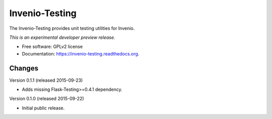 ..
    This file is part of Invenio.
    Copyright (C) 2015 CERN.

    Invenio is free software; you can redistribute it
    and/or modify it under the terms of the GNU General Public License as
    published by the Free Software Foundation; either version 2 of the
    License, or (at your option) any later version.

    Invenio is distributed in the hope that it will be
    useful, but WITHOUT ANY WARRANTY; without even the implied warranty of
    MERCHANTABILITY or FITNESS FOR A PARTICULAR PURPOSE.  See the GNU
    General Public License for more details.

    You should have received a copy of the GNU General Public License
    along with Invenio; if not, write to the
    Free Software Foundation, Inc., 59 Temple Place, Suite 330, Boston,
    MA 02111-1307, USA.

    In applying this license, CERN does not
    waive the privileges and immunities granted to it by virtue of its status
    as an Intergovernmental Organization or submit itself to any jurisdiction.

=================
 Invenio-Testing
=================

.. image:: https://img.shields.io/travis/inveniosoftware/invenio-testing.svg
        :target: https://travis-ci.org/inveniosoftware/invenio-testing

.. image:: https://img.shields.io/coveralls/inveniosoftware/invenio-testing.svg
        :target: https://coveralls.io/r/inveniosoftware/invenio-testing

.. image:: https://img.shields.io/github/tag/inveniosoftware/invenio-testing.svg
        :target: https://github.com/inveniosoftware/invenio-testing/releases

.. image:: https://img.shields.io/pypi/dm/invenio-testing.svg
        :target: https://pypi.python.org/pypi/invenio-testing

.. image:: https://img.shields.io/github/license/inveniosoftware/invenio-testing.svg
        :target: https://github.com/inveniosoftware/invenio-testing/blob/master/LICENSE


The Invenio-Testing provides unit testing utilities for Invenio.

*This is an experimental developer preview release.*

* Free software: GPLv2 license
* Documentation: https://invenio-testing.readthedocs.org.


..
    This file is part of Invenio.
    Copyright (C) 2015 CERN.

    Invenio is free software; you can redistribute it
    and/or modify it under the terms of the GNU General Public License as
    published by the Free Software Foundation; either version 2 of the
    License, or (at your option) any later version.

    Invenio is distributed in the hope that it will be
    useful, but WITHOUT ANY WARRANTY; without even the implied warranty of
    MERCHANTABILITY or FITNESS FOR A PARTICULAR PURPOSE.  See the GNU
    General Public License for more details.

    You should have received a copy of the GNU General Public License
    along with Invenio; if not, write to the
    Free Software Foundation, Inc., 59 Temple Place, Suite 330, Boston,
    MA 02111-1307, USA.

    In applying this license, CERN does not
    waive the privileges and immunities granted to it by virtue of its status
    as an Intergovernmental Organization or submit itself to any jurisdiction.

Changes
=======

Version 0.1.1 (released 2015-09-23)

- Adds missing Flask-Testing>=0.4.1 dependency.

Version 0.1.0 (released 2015-09-22)

- Initial public release.


